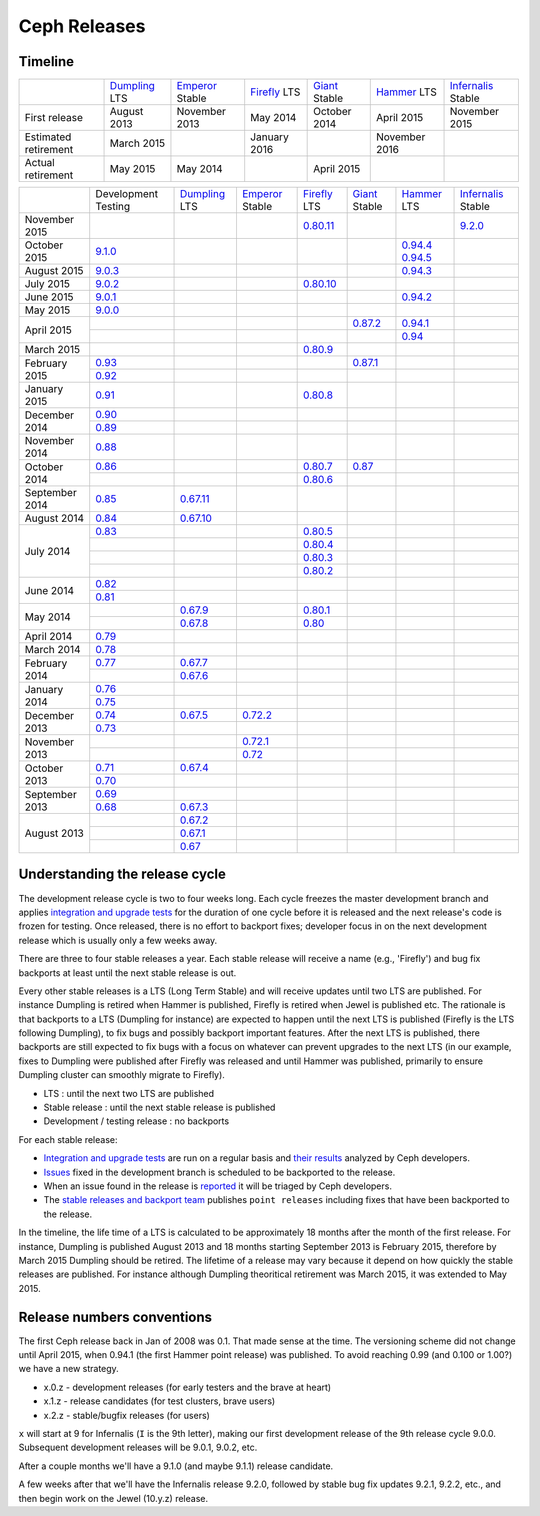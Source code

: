 =============
Ceph Releases
=============

Timeline
--------

+----------------------------+-----------+-----------+-----------+-----------+-----------+--------------+
|                            |`Dumpling`_|`Emperor`_ |`Firefly`_ |`Giant`_   |`Hammer`_  |`Infernalis`_ |
|                            |LTS        |Stable     |LTS        |Stable     |LTS        |Stable        |
+----------------------------+-----------+-----------+-----------+-----------+-----------+--------------+
|     First release          | August    | November  | May       | October   | April     | November     |
|                            | 2013      | 2013      | 2014      | 2014      | 2015      | 2015         |
+----------------------------+-----------+-----------+-----------+-----------+-----------+--------------+
|  Estimated retirement      | March     |           | January   |           | November  |              |
|                            | 2015      |           | 2016      |           | 2016      |              |
+----------------------------+-----------+-----------+-----------+-----------+-----------+--------------+
|    Actual retirement       | May       | May       |           | April     |           |              |
|                            | 2015      | 2014      |           | 2015      |           |              |
+----------------------------+-----------+-----------+-----------+-----------+-----------+--------------+

+----------------+-----------+-----------+-----------+-----------+-----------+-----------+--------------+
|                |Development|`Dumpling`_|`Emperor`_ |`Firefly`_ |`Giant`_   |`Hammer`_  |`Infernalis`_ |
|                |Testing    |LTS        |Stable     |LTS        |Stable     |LTS        |Stable        |
+----------------+-----------+-----------+-----------+-----------+-----------+-----------+--------------+
| November  2015 |           |           |           |`0.80.11`_ |           |           |`9.2.0`_      |
+----------------+-----------+-----------+-----------+-----------+-----------+-----------+--------------+
| October   2015 |`9.1.0`_   |           |           |           |           |`0.94.4`_  |              |
|                |           |           |           |           |           |`0.94.5`_  |              |
+----------------+-----------+-----------+-----------+-----------+-----------+-----------+--------------+
| August    2015 |`9.0.3`_   |           |           |           |           |`0.94.3`_  |              |
+----------------+-----------+-----------+-----------+-----------+-----------+-----------+--------------+
| July      2015 |`9.0.2`_   |           |           |`0.80.10`_ |           |           |              |
+----------------+-----------+-----------+-----------+-----------+-----------+-----------+--------------+
| June      2015 |`9.0.1`_   |           |           |           |           |`0.94.2`_  |              |
+----------------+-----------+-----------+-----------+-----------+-----------+-----------+--------------+
| May       2015 |`9.0.0`_   |           |           |           |           |           |              |
+----------------+-----------+-----------+-----------+-----------+-----------+-----------+--------------+
| April     2015 |           |           |           |           |`0.87.2`_  |`0.94.1`_  |              |
|                +-----------+-----------+-----------+-----------+-----------+-----------+--------------+
|                |           |           |           |           |           |`0.94`_    |              |
+----------------+-----------+-----------+-----------+-----------+-----------+-----------+--------------+
| March     2015 |           |           |           |`0.80.9`_  |           |           |              |
+----------------+-----------+-----------+-----------+-----------+-----------+-----------+--------------+
| February  2015 |`0.93`_    |           |           |           |`0.87.1`_  |           |              |
|                +-----------+-----------+-----------+-----------+-----------+-----------+--------------+
|                |`0.92`_    |           |           |           |           |           |              |
+----------------+-----------+-----------+-----------+-----------+-----------+-----------+--------------+
| January   2015 |`0.91`_    |           |           |`0.80.8`_  |           |           |              |
+----------------+-----------+-----------+-----------+-----------+-----------+-----------+--------------+
| December  2014 |`0.90`_    |           |           |           |           |           |              |
|                +-----------+-----------+-----------+-----------+-----------+-----------+--------------+
|                |`0.89`_    |           |           |           |           |           |              |
+----------------+-----------+-----------+-----------+-----------+-----------+-----------+--------------+
| November  2014 |`0.88`_    |           |           |           |           |           |              |
+----------------+-----------+-----------+-----------+-----------+-----------+-----------+--------------+
| October   2014 |`0.86`_    |           |           |`0.80.7`_  |`0.87`_    |           |              |
|                +-----------+-----------+-----------+-----------+-----------+-----------+--------------+
|                |           |           |           |`0.80.6`_  |           |           |              |
+----------------+-----------+-----------+-----------+-----------+-----------+-----------+--------------+
| September 2014 |`0.85`_    |`0.67.11`_ |           |           |           |           |              |
+----------------+-----------+-----------+-----------+-----------+-----------+-----------+--------------+
| August    2014 |`0.84`_    |`0.67.10`_ |           |           |           |           |              |
+----------------+-----------+-----------+-----------+-----------+-----------+-----------+--------------+
| July      2014 |`0.83`_    |           |           |`0.80.5`_  |           |           |              |
|                +-----------+-----------+-----------+-----------+-----------+-----------+--------------+
|                |           |           |           |`0.80.4`_  |           |           |              |
|                +-----------+-----------+-----------+-----------+-----------+-----------+--------------+
|                |           |           |           |`0.80.3`_  |           |           |              |
|                +-----------+-----------+-----------+-----------+-----------+-----------+--------------+
|                |           |           |           |`0.80.2`_  |           |           |              |
+----------------+-----------+-----------+-----------+-----------+-----------+-----------+--------------+
| June      2014 |`0.82`_    |           |           |           |           |           |              |
|                +-----------+-----------+-----------+-----------+-----------+-----------+--------------+
|                |`0.81`_    |           |           |           |           |           |              |
+----------------+-----------+-----------+-----------+-----------+-----------+-----------+--------------+
| May       2014 |           |`0.67.9`_  |           |`0.80.1`_  |           |           |              |
|                +-----------+-----------+-----------+-----------+-----------+-----------+--------------+
|                |           |`0.67.8`_  |           |`0.80`_    |           |           |              |
+----------------+-----------+-----------+-----------+-----------+-----------+-----------+--------------+
| April     2014 |`0.79`_    |           |           |           |           |           |              |
+----------------+-----------+-----------+-----------+-----------+-----------+-----------+--------------+
| March     2014 |`0.78`_    |           |           |           |           |           |              |
+----------------+-----------+-----------+-----------+-----------+-----------+-----------+--------------+
| February  2014 |`0.77`_    |`0.67.7`_  |           |           |           |           |              |
|                +-----------+-----------+-----------+-----------+-----------+-----------+--------------+
|                |           |`0.67.6`_  |           |           |           |           |              |
+----------------+-----------+-----------+-----------+-----------+-----------+-----------+--------------+
| January   2014 |`0.76`_    |           |           |           |           |           |              |
|                +-----------+-----------+-----------+-----------+-----------+-----------+--------------+
|                |`0.75`_    |           |           |           |           |           |              |
+----------------+-----------+-----------+-----------+-----------+-----------+-----------+--------------+
| December  2013 |`0.74`_    |`0.67.5`_  |`0.72.2`_  |           |           |           |              |
|                +-----------+-----------+-----------+-----------+-----------+-----------+--------------+
|                |`0.73`_    |           |           |           |           |           |              |
+----------------+-----------+-----------+-----------+-----------+-----------+-----------+--------------+
| November  2013 |           |           |`0.72.1`_  |           |           |           |              |
|                +-----------+-----------+-----------+-----------+-----------+-----------+--------------+
|                |           |           |`0.72`_    |           |           |           |              |
+----------------+-----------+-----------+-----------+-----------+-----------+-----------+--------------+
| October   2013 |`0.71`_    |`0.67.4`_  |           |           |           |           |              |
|                +-----------+-----------+-----------+-----------+-----------+-----------+--------------+
|                |`0.70`_    |           |           |           |           |           |              |
+----------------+-----------+-----------+-----------+-----------+-----------+-----------+--------------+
| September 2013 |`0.69`_    |           |           |           |           |           |              |
|                +-----------+-----------+-----------+-----------+-----------+-----------+--------------+
|                |`0.68`_    |`0.67.3`_  |           |           |           |           |              |
+----------------+-----------+-----------+-----------+-----------+-----------+-----------+--------------+
| August    2013 |           |`0.67.2`_  |           |           |           |           |              |
|                +-----------+-----------+-----------+-----------+-----------+-----------+--------------+
|                |           |`0.67.1`_  |           |           |           |           |              |
|                +-----------+-----------+-----------+-----------+-----------+-----------+--------------+
|                |           |`0.67`_    |           |           |           |           |              |
+----------------+-----------+-----------+-----------+-----------+-----------+-----------+--------------+

.. _9.2.0: ../release-notes#v9-2-0-infernalis
.. _Infernalis: ../release-notes#v9.2.0-infernalis

.. _9.1.0: ../release-notes#v9-1-0
.. _9.0.3: ../release-notes#v9-0-3
.. _9.0.2: ../release-notes#v9-0-2
.. _9.0.1: ../release-notes#v9-0-1
.. _9.0.0: ../release-notes#v9-0-0

.. _0.94.5: ../release-notes#v0-94-5-hammer
.. _0.94.4: ../release-notes#v0-94-4-hammer
.. _0.94.3: ../release-notes#v0-94-3-hammer
.. _0.94.2: ../release-notes#v0-94-2-hammer
.. _0.94.1: ../release-notes#v0-94-1-hammer
.. _0.94: ../release-notes#v0-94-hammer
.. _Hammer: ../release-notes#v0-94-hammer

.. _0.93: ../release-notes#v0-93
.. _0.92: ../release-notes#v0-92
.. _0.91: ../release-notes#v0-91
.. _0.90: ../release-notes#v0-90
.. _0.89: ../release-notes#v0-89
.. _0.88: ../release-notes#v0-88

.. _0.87.2: ../release-notes#v0-87-2-giant
.. _0.87.1: ../release-notes#v0-87-1-giant
.. _0.87: ../release-notes#v0-87-giant
.. _Giant: ../release-notes#v0-87-giant

.. _0.86: ../release-notes#v0-86
.. _0.85: ../release-notes#v0-85
.. _0.84: ../release-notes#v0-84
.. _0.83: ../release-notes#v0-83
.. _0.82: ../release-notes#v0-82
.. _0.81: ../release-notes#v0-81

.. _0.80.11: ../release-notes#v0-80-11-firefly
.. _0.80.10: ../release-notes#v0-80-10-firefly
.. _0.80.9: ../release-notes#v0-80-9-firefly
.. _0.80.8: ../release-notes#v0-80-8-firefly
.. _0.80.7: ../release-notes#v0-80-7-firefly
.. _0.80.6: ../release-notes#v0-80-6-firefly
.. _0.80.5: ../release-notes#v0-80-5-firefly
.. _0.80.4: ../release-notes#v0-80-4-firefly
.. _0.80.3: ../release-notes#v0-80-3-firefly
.. _0.80.2: ../release-notes#v0-80-2-firefly
.. _0.80.1: ../release-notes#v0-80-1-firefly
.. _0.80: ../release-notes#v0-80-firefly
.. _Firefly: ../release-notes#v0-80-firefly

.. _0.79: ../release-notes#v0-79
.. _0.78: ../release-notes#v0-78
.. _0.77: ../release-notes#v0-77
.. _0.76: ../release-notes#v0-76
.. _0.75: ../release-notes#v0-75
.. _0.74: ../release-notes#v0-74
.. _0.73: ../release-notes#v0-73

.. _0.72.2: ../release-notes#v0-72-2-emperor
.. _0.72.1: ../release-notes#v0-72-1-emperor
.. _0.72: ../release-notes#v0-72-emperor
.. _Emperor: ../release-notes#v0-72-emperor

.. _0.71: ../release-notes#v0-71
.. _0.70: ../release-notes#v0-70
.. _0.69: ../release-notes#v0-69
.. _0.68: ../release-notes#v0-68

.. _0.67.11: ../release-notes#v0-67-11-dumpling
.. _0.67.10: ../release-notes#v0-67-10-dumpling
.. _0.67.9: ../release-notes#v0-67-9-dumpling
.. _0.67.8: ../release-notes#v0-67-8-dumpling
.. _0.67.7: ../release-notes#v0-67-7-dumpling
.. _0.67.6: ../release-notes#v0-67-6-dumpling
.. _0.67.5: ../release-notes#v0-67-5-dumpling
.. _0.67.4: ../release-notes#v0-67-4-dumpling
.. _0.67.3: ../release-notes#v0-67-3-dumpling
.. _0.67.2: ../release-notes#v0-67-2-dumpling
.. _0.67.1: ../release-notes#v0-67-1-dumpling
.. _0.67: ../release-notes#v0-67-dumpling
.. _Dumpling:  ../release-notes#v0-67-dumpling

Understanding the release cycle
-------------------------------

The development release cycle is two to four weeks long.  Each cycle
freezes the master development branch and applies `integration and
upgrade tests <https://github.com/ceph/ceph-qa-suite>`_ for the
duration of one cycle before it is released and the next release's
code is frozen for testing.  Once released, there is no effort to
backport fixes; developer focus in on the next development release
which is usually only a few weeks away.

There are three to four stable releases a year.  Each stable release
will receive a name (e.g., 'Firefly') and bug fix backports at least
until the next stable release is out.

Every other stable releases is a LTS (Long Term Stable) and will
receive updates until two LTS are published. For instance Dumpling is
retired when Hammer is published, Firefly is retired when Jewel is
published etc. The rationale is that backports to a LTS (Dumpling for
instance) are expected to happen until the next LTS is published
(Firefly is the LTS following Dumpling), to fix bugs and possibly
backport important features. After the next LTS is published, there
backports are still expected to fix bugs with a focus on whatever can
prevent upgrades to the next LTS (in our example, fixes to Dumpling
were published after Firefly was released and until Hammer was
published, primarily to ensure Dumpling cluster can smoothly migrate
to Firefly).

* LTS : until the next two LTS are published
* Stable release : until the next stable release is published
* Development / testing release : no backports

For each stable release:

* `Integration and upgrade tests
  <https://github.com/ceph/ceph-qa-suite>`_ are run on a regular basis
  and `their results <http://pulpito.ceph.com/>`_ analyzed by Ceph
  developers.
* `Issues <http://tracker.ceph.com/projects/ceph/issues?query_id=27>`_
  fixed in the development branch is scheduled to be backported to the
  release.
* When an issue found in the release is `reported
  <http://tracker.ceph.com/projects/ceph/issues/new>`_ it will be
  triaged by Ceph developers.
* The `stable releases and backport team <http://tracker.ceph.com/projects/ceph-releases>`_
  publishes ``point releases`` including fixes that have been backported to the release.

In the timeline, the life time of a LTS is calculated to be
approximately 18 months after the month of the first release. For
instance, Dumpling is published August 2013 and 18 months starting
September 2013 is February 2015, therefore by March 2015 Dumpling
should be retired. The lifetime of a release may vary because it
depend on how quickly the stable releases are published. For instance
although Dumpling theoritical retirement was March 2015, it was
extended to May 2015.

Release numbers conventions
---------------------------

The first Ceph release back in Jan of 2008 was 0.1.  That made sense at
the time.  The versioning scheme did not change until April 2015,
when 0.94.1 (the first Hammer point release) was published.  To avoid reaching
0.99 (and 0.100 or 1.00?) we have a new strategy.

* x.0.z - development releases (for early testers and the brave at heart)
* x.1.z - release candidates (for test clusters, brave users)
* x.2.z - stable/bugfix releases (for users)

``x`` will start at 9 for Infernalis (``I`` is the 9th letter), making
our first development release of the 9th release cycle 9.0.0.
Subsequent development releases will be 9.0.1, 9.0.2, etc.

After a couple months we'll have a 9.1.0 (and maybe 9.1.1) release candidate.

A few weeks after that we'll have the Infernalis release 9.2.0, followed
by stable bug fix updates 9.2.1, 9.2.2, etc., and then begin work on the
Jewel (10.y.z) release.
